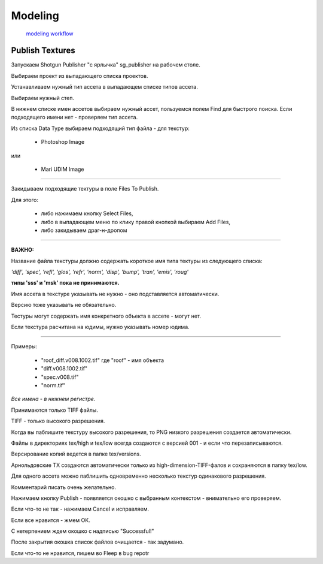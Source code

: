 Modeling 
==========

 `modeling workflow <https://drive.google.com/file/d/0B3aO3ljSSlafVm5XcVF2NGJCUkE/view>`_
 
Publish Textures
------------------

Запускаем Shotgun Publisher "с ярлычка" sg_publisher на рабочем столе.

Выбираем проект из выпадающего списка проектов.

Устанавливаем нужный тип ассета в выпадающем списке типов ассета.

Выбираем нужный степ.

В нижнем списке имен ассетов выбираем нужный ассет, пользуемся полем Find для быстрого поиска. Если подходящего имени нет - проверяем тип ассета.

Из списка Data Type выбираем подходящий тип файла - для текстур:

	* Photoshop Image

или

	* Mari UDIM Image
_______

Закидываем подходящие тектуры в поле Files To Publish.

Для этого:

	* либо нажимаем кнопку Select Files,
	
	* либо в выпадающем меню по клику правой кнопкой выбираем Add Files,
	
	* либо закидываем драг-н-дропом

.. image:: _templates/shotgun_publisher.png
	:align: center
	
_______
	
**ВАЖНО:**

Название файла текстуры должно содержать короткое имя типа тектуры из следующего списка:
	
*'diff', 'spec', 'refl', 'glos', 'refr', 'norm', 'disp', 'bump', 'tran', 'emis', 'roug'*

**типы 'sss' и 'msk' пока не принимаются.**

Имя ассета в текстуре указывать не нужно - оно подставляется автоматически.

Версию тоже указывать не обязательно.

Тестуры могут содержать имя конкретного объекта в ассете - могут нет.

Если текстура расчитана на юдимы, нужно указывать номер юдима.

_______

Примеры:

	* "roof_diff.v008.1002.tif" где "roof" - имя объекта
	* "diff.v008.1002.tif"
	* "spec.v008.tif"
	* "norm.tif"

*Все имена - в нижнем регистре.*

Принимаются только TIFF файлы.

TIFF - только высокого разрешения.

Когда вы паблишите текстуру высокого разрешения, то PNG низкого разрешения создается автоматически.

Файлы в директориях tex/high и tex/low всегда создаются с версией 001 - и если что перезаписываются.

Версирование копий ведется в папке tex/versions.

Арнольдовские TX создаются автоматически только из high-dimension-TIFF-фалов и сохраняются в папку tex/low.

Для одного ассета можно паблишить одновременно несколько текстур одинакового разрешения.

Комментарий писать очень желательно.

Нажимаем кнопку Publish - появляется окошко с выбранным контекстом - внимательно его проверяем.

Если что-то не так - нажимаем Cancel и исправляем.

Если все нравится - жмем OK.

С нетерпением ждем окошко с надписью "Successful!"

После закрытия окошка список файлов очищается - так задумано.

Если что-то не нравится, пишем во Fleep в bug repotr